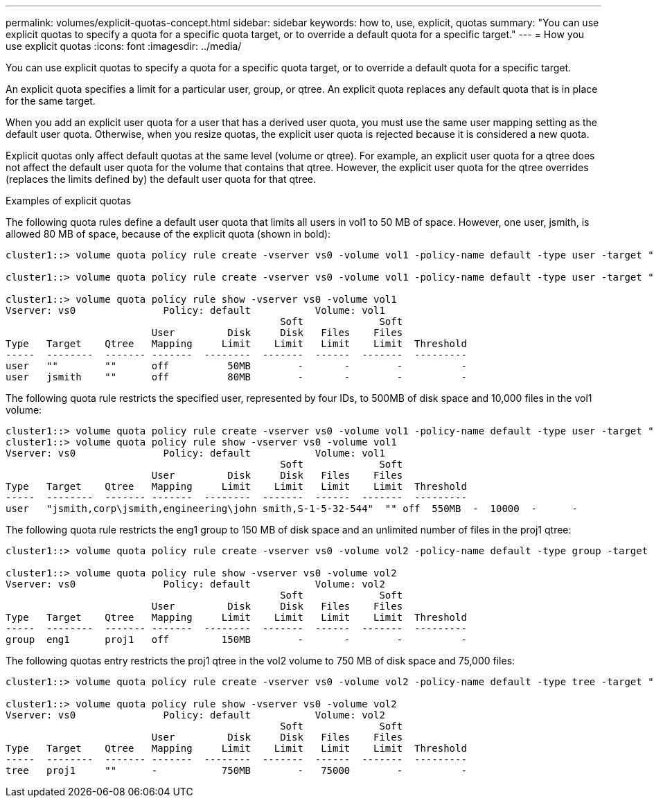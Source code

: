 ---
permalink: volumes/explicit-quotas-concept.html
sidebar: sidebar
keywords: how to, use, explicit, quotas
summary: "You can use explicit quotas to specify a quota for a specific quota target, or to override a default quota for a specific target."
---
= How you use explicit quotas
:icons: font
:imagesdir: ../media/

[.lead]
You can use explicit quotas to specify a quota for a specific quota target, or to override a default quota for a specific target.

An explicit quota specifies a limit for a particular user, group, or qtree. An explicit quota replaces any default quota that is in place for the same target.

When you add an explicit user quota for a user that has a derived user quota, you must use the same user mapping setting as the default user quota. Otherwise, when you resize quotas, the explicit user quota is rejected because it is considered a new quota.

Explicit quotas only affect default quotas at the same level (volume or qtree). For example, an explicit user quota for a qtree does not affect the default user quota for the volume that contains that qtree. However, the explicit user quota for the qtree overrides (replaces the limits defined by) the default user quota for that qtree.

.Examples of explicit quotas

The following quota rules define a default user quota that limits all users in vol1 to 50 MB of space. However, one user, jsmith, is allowed 80 MB of space, because of the explicit quota (shown in bold):

----
cluster1::> volume quota policy rule create -vserver vs0 -volume vol1 -policy-name default -type user -target "" -qtree "" -disk-limit 50m

cluster1::> volume quota policy rule create -vserver vs0 -volume vol1 -policy-name default -type user -target "jsmith" -qtree "" -disk-limit 80m

cluster1::> volume quota policy rule show -vserver vs0 -volume vol1
Vserver: vs0               Policy: default           Volume: vol1
                                               Soft             Soft
                         User         Disk     Disk   Files    Files
Type   Target    Qtree   Mapping     Limit    Limit   Limit    Limit  Threshold
-----  --------  ------- -------  --------  -------  ------  -------  ---------
user   ""        ""      off          50MB        -       -        -          -
user   jsmith    ""      off          80MB        -       -        -          -
----

The following quota rule restricts the specified user, represented by four IDs, to 500MB of disk space and 10,000 files in the vol1 volume:

----
cluster1::> volume quota policy rule create -vserver vs0 -volume vol1 -policy-name default -type user -target " jsmith,corp\jsmith,engineering\john smith,S-1-5-32-544" -qtree "" -disk-limit 550m -file-limit 10000
cluster1::> volume quota policy rule show -vserver vs0 -volume vol1                                                                                                         
Vserver: vs0               Policy: default           Volume: vol1
                                               Soft             Soft
                         User         Disk     Disk   Files    Files
Type   Target    Qtree   Mapping     Limit    Limit   Limit    Limit  Threshold
-----  --------  ------- -------  --------  -------  ------  -------  ---------
user   "jsmith,corp\jsmith,engineering\john smith,S-1-5-32-544"  "" off  550MB  -  10000  -      -

----

The following quota rule restricts the eng1 group to 150 MB of disk space and an unlimited number of files in the proj1 qtree:

----
cluster1::> volume quota policy rule create -vserver vs0 -volume vol2 -policy-name default -type group -target "eng1" -qtree "proj1" -disk-limit 150m

cluster1::> volume quota policy rule show -vserver vs0 -volume vol2
Vserver: vs0               Policy: default           Volume: vol2
                                               Soft             Soft
                         User         Disk     Disk   Files    Files
Type   Target    Qtree   Mapping     Limit    Limit   Limit    Limit  Threshold
-----  --------  ------- -------  --------  -------  ------  -------  ---------
group  eng1      proj1   off         150MB        -       -        -          -
----

The following quotas entry restricts the proj1 qtree in the vol2 volume to 750 MB of disk space and 75,000 files:

----
cluster1::> volume quota policy rule create -vserver vs0 -volume vol2 -policy-name default -type tree -target "proj1" -disk-limit 750m -file-limit 75000

cluster1::> volume quota policy rule show -vserver vs0 -volume vol2
Vserver: vs0               Policy: default           Volume: vol2
                                               Soft             Soft
                         User         Disk     Disk   Files    Files
Type   Target    Qtree   Mapping     Limit    Limit   Limit    Limit  Threshold
-----  --------  ------- -------  --------  -------  ------  -------  ---------
tree   proj1     ""      -           750MB        -   75000        -          -
----
